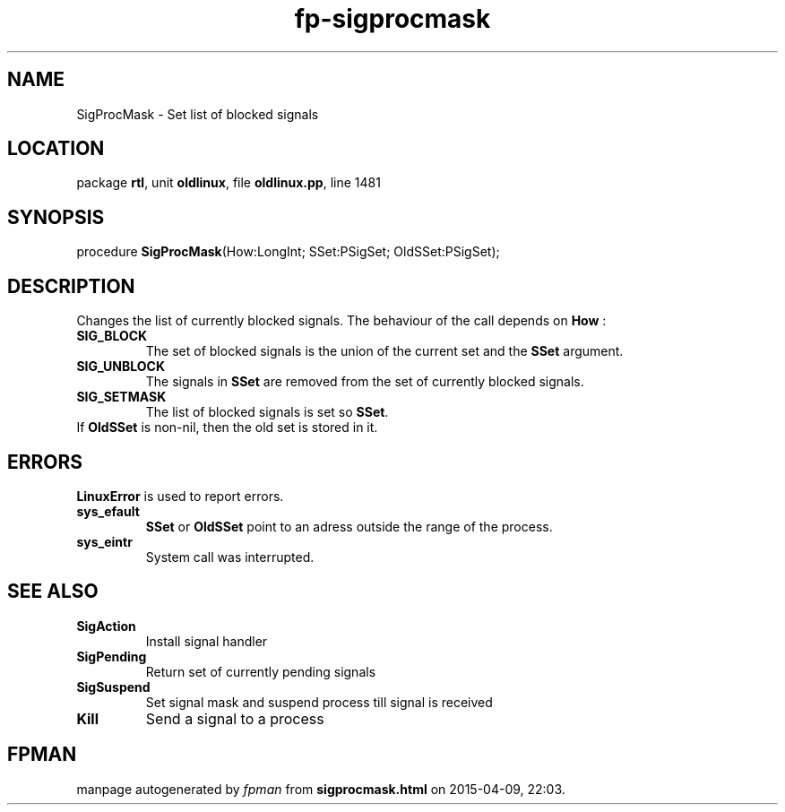 .\" file autogenerated by fpman
.TH "fp-sigprocmask" 3 "2014-03-14" "fpman" "Free Pascal Programmer's Manual"
.SH NAME
SigProcMask - Set list of blocked signals
.SH LOCATION
package \fBrtl\fR, unit \fBoldlinux\fR, file \fBoldlinux.pp\fR, line 1481
.SH SYNOPSIS
procedure \fBSigProcMask\fR(How:LongInt; SSet:PSigSet; OldSSet:PSigSet);
.SH DESCRIPTION
Changes the list of currently blocked signals. The behaviour of the call depends on \fBHow\fR :

.TP
.B SIG_BLOCK
The set of blocked signals is the union of the current set and the \fBSSet\fR argument.
.TP
.B SIG_UNBLOCK
The signals in \fBSSet\fR are removed from the set of currently blocked signals.
.TP
.B SIG_SETMASK
The list of blocked signals is set so \fBSSet\fR.
.TP 0
If \fBOldSSet\fR is non-nil, then the old set is stored in it.


.SH ERRORS
\fBLinuxError\fR is used to report errors.

.TP
.B sys_efault
\fBSSet\fR or \fBOldSSet\fR point to an adress outside the range of the process.
.TP
.B sys_eintr
System call was interrupted.

.SH SEE ALSO
.TP
.B SigAction
Install signal handler
.TP
.B SigPending
Return set of currently pending signals
.TP
.B SigSuspend
Set signal mask and suspend process till signal is received
.TP
.B Kill
Send a signal to a process

.SH FPMAN
manpage autogenerated by \fIfpman\fR from \fBsigprocmask.html\fR on 2015-04-09, 22:03.

